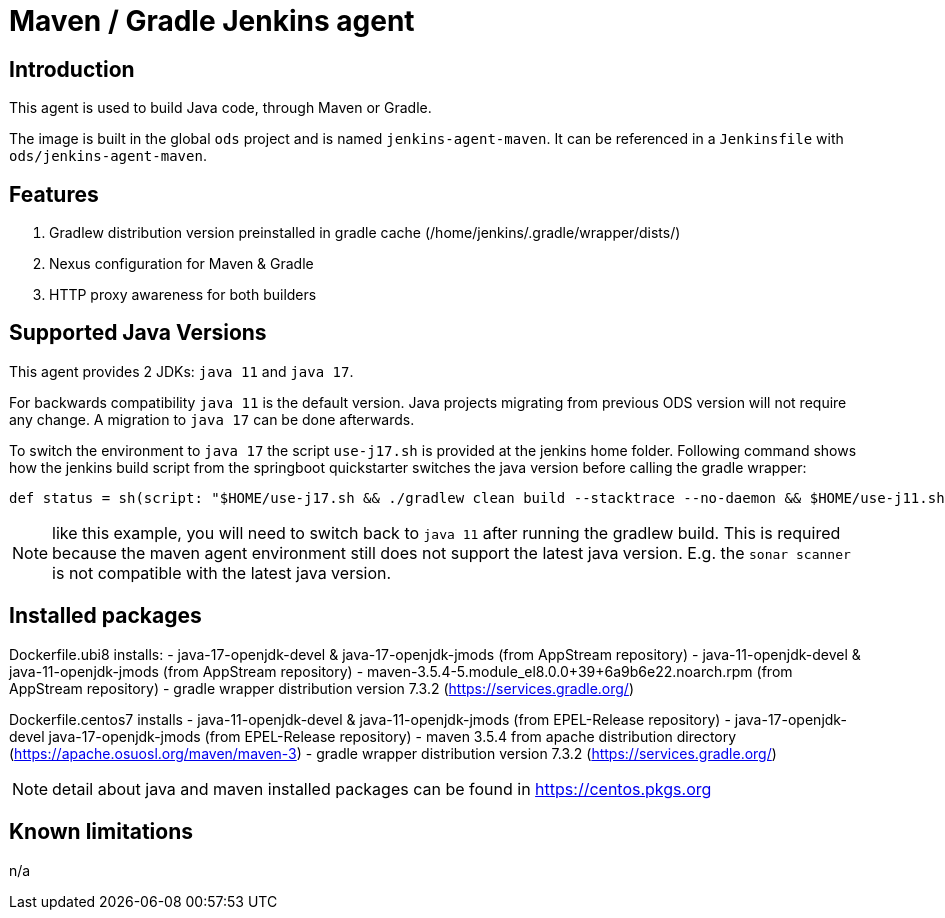 = Maven / Gradle Jenkins agent

== Introduction
This agent is used to build Java code, through Maven or Gradle.

The image is built in the global `ods` project and is named `jenkins-agent-maven`.
It can be referenced in a `Jenkinsfile` with `ods/jenkins-agent-maven`.

== Features
. Gradlew distribution version preinstalled in gradle cache (/home/jenkins/.gradle/wrapper/dists/)
. Nexus configuration for Maven & Gradle
. HTTP proxy awareness for both builders

== Supported Java Versions
This agent provides 2 JDKs: `java 11` and `java 17`.

For backwards compatibility `java 11` is the default version. Java projects migrating from previous ODS version will not require any change. A migration to `java 17` can be done afterwards.

To switch the environment to `java 17` the script `use-j17.sh` is provided at the jenkins home folder.
Following command shows how the jenkins build script from the springboot quickstarter switches the java version before calling the gradle wrapper:
```
def status = sh(script: "$HOME/use-j17.sh && ./gradlew clean build --stacktrace --no-daemon && $HOME/use-j11.sh", returnStatus: true)
```
NOTE: like this example, you will need to switch back to `java 11` after running the gradlew build. This is required because the maven agent environment still does not support the latest java version. E.g. the `sonar scanner` is not compatible with the latest java version.

== Installed packages

Dockerfile.ubi8 installs:
- java-17-openjdk-devel & java-17-openjdk-jmods (from AppStream repository)
- java-11-openjdk-devel & java-11-openjdk-jmods (from AppStream repository)
- maven-3.5.4-5.module_el8.0.0+39+6a9b6e22.noarch.rpm (from AppStream repository)
- gradle wrapper distribution version 7.3.2 (https://services.gradle.org/)

Dockerfile.centos7 installs
- java-11-openjdk-devel & java-11-openjdk-jmods (from EPEL-Release repository)
- java-17-openjdk-devel java-17-openjdk-jmods (from EPEL-Release repository)
- maven 3.5.4 from apache distribution directory (https://apache.osuosl.org/maven/maven-3)
- gradle wrapper distribution version 7.3.2 (https://services.gradle.org/)

NOTE: detail about java and maven installed packages can be found in https://centos.pkgs.org

== Known limitations
n/a
